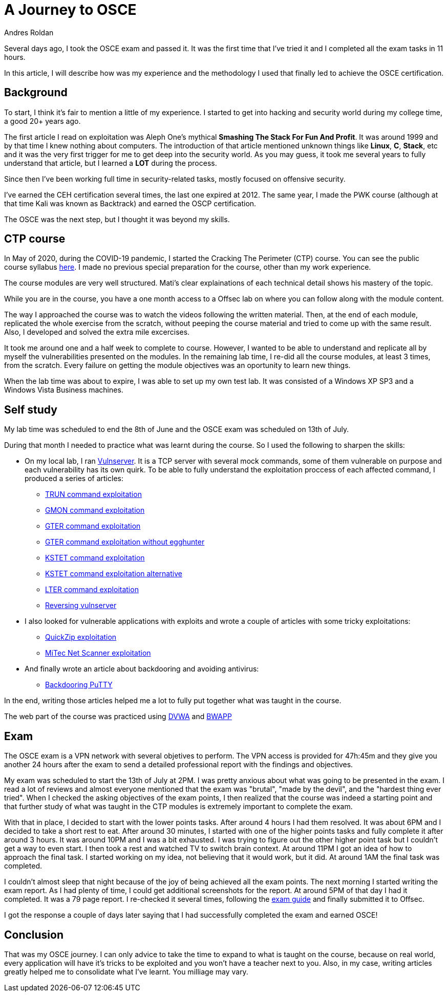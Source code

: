 :slug: osce-journey/
:date: 2020-09-10
:category: attacks
:subtitle: OSCE journey
:tags: osce, training, exploit
:image: cover.png
:alt: Photo by Joshua Earle on Unsplash
:description: This post will describe the journey that I took to earn the OSCE certification.
:keywords: Bussiness, Information, Security, Protection, Hacking, Vulnerability, Exploit, OSCE
:author: Andres Roldan
:writer: aroldan
:name: Andres Roldan
:about1: Cybersecurity Specialist, OSCE, OSCP, CHFI
:about2: "We don't need the key, we'll break in" RATM
:source: https://unsplash.com/photos/9idqIGrLuTE

= A Journey to OSCE

Several days ago, I took the OSCE exam and passed it. It was the first time
that I've tried it and I completed all the exam tasks in 11 hours.

In this article, I will describe how was my experience and the methodology
I used that finally led to achieve the OSCE certification.

== Background

To start, I think it's fair to mention a little of my experience. I started
to get into hacking and security world during my college time, a good 20+
years ago.

The first article I read on exploitation was Aleph One's mythical
*Smashing The Stack For Fun And Profit*. It was around 1999 and by that time
I knew nothing about computers. The introduction of that article mentioned
unknown things like *Linux*, *C*, *Stack*, etc and it was the very first
trigger for me to get deep into the security world.
As you may guess, it took me several years to fully understand that article,
but I learned a *LOT* during the process.

Since then I've been working full time in security-related tasks,
mostly focused on offensive security.

I've earned the CEH certification several times, the last one expired at 2012.
The same year, I made the PWK course (although at that time Kali was known as
Backtrack) and earned the OSCP certification.

The OSCE was the next step, but I thought it was beyond my skills.

== CTP course

In May of 2020, during the COVID-19 pandemic, I started the Cracking The
Perimeter (CTP) course. You can see the public course syllabus
link:https://www.offensive-security.com/documentation/cracking-the-perimeter-syllabus.pdf[here].
I made no previous special preparation for the course, other than my
work experience.

The course modules are very well structured. Mati's clear explainations of
each technical detail shows his mastery of the topic.

While you are in the course, you have a one month access to a Offsec lab
on where you can follow along with the module content.

The way I approached the course was to watch the videos following the
written material. Then, at the end of each module, replicated the whole
exercise from the scratch, without peeping the course material and tried to
come up with the same result. Also, I developed and solved the extra mile
excercises.

It took me around one and a half week to complete to course.
However, I wanted to be able to understand and replicate all by myself
the vulnerabilities presented on the modules. In the remaining lab time,
I re-did all the course modules, at least 3 times, from the scratch. Every
failure on getting the module objectives was an oportunity to learn new
things.

When the lab time was about to expire, I was able to set up my own test lab.
It was consisted of a Windows XP SP3 and a Windows Vista Business machines.

== Self study

My lab time was scheduled to end the 8th of June and the OSCE exam was
scheduled on 13th of July.

During that month I needed to practice what was learnt during the course. So
I used the following to sharpen the skills:

* On my local lab, I ran
link:https://github.com/stephenbradshaw/vulnserver[Vulnserver]. It is a
TCP server with several mock commands, some of them vulnerable on purpose and
each vulnerability has its own quirk. To be able to fully understand the
exploitation proccess of each affected command, I produced a series of
articles:
** link:../vulnserver-trun/[TRUN command exploitation]
** link:../vulnserver-gmon/[GMON command exploitation]
** link:../vulnserver-gter/[GTER command exploitation]
** link:../vulnserver-gter-no-egghunter/[GTER command exploitation without egghunter]
** link:../vulnserver-kstet/[KSTET command exploitation]
** link:../vulnserver-kstet-alternative/[KSTET command exploitation alternative]
** link:../vulnserver-lter-seh/[LTER command exploitation]
** link:../reversing-vulnserver/[Reversing vulnserver]
* I also looked for vulnerable applications with exploits and wrote a couple
of articles with some tricky exploitations:
** link:../quickzip-exploit/[QuickZip exploitation]
** link:../netscan-exploit/[MiTec Net Scanner exploitation]
* And finally wrote an article about backdooring and avoiding antivirus:
** link:../backdooring-putty/[Backdooring PuTTY]

In the end, writing those articles helped me a lot to fully put together
what was taught in the course.

The web part of the course was practiced using
link:http://www.dvwa.co.uk/[DVWA] and link:http://www.itsecgames.com/[BWAPP]

== Exam

The OSCE exam is a VPN network with several objetives to perform. The VPN
access is provided for 47h:45m and they give you another 24 hours
after the exam to send a detailed professional report with the findings and
objectives.

My exam was scheduled to start the 13th of July at 2PM. I was pretty anxious
about what was going to be presented in the exam. I read a lot of reviews
and almost everyone mentioned that the exam was "brutal", "made
by the devil", and the "hardest thing ever tried".
When I checked the asking objectives of the exam points, I then realized that
the course was indeed a starting point and that further study of what
was taught in the CTP modules is extremely important to complete the exam.

With that in place, I decided to start with the lower points tasks. After
around 4 hours I had them resolved. It was about 6PM and I decided to take a
short rest to eat. After around 30 minutes, I started with one of the
higher points tasks and fully complete it after around 3 hours.
It was around 10PM and I was a bit exhausted. I was trying to figure out
the other higher point task but I couldn't get a way to even start. I then
took a rest and watched TV to switch brain context. At around 11PM I got
an idea of how to approach the final task. I started working on my idea,
not believing that it would work, but it did. At around 1AM the final task
was completed.

I couldn't almost sleep that night because of the joy of being achieved all
the exam points. The next morning I started writing the exam report. As I
had plenty of time, I could get additional screenshots for the report.
At around 5PM of that day I had it completed. It was a 79 page report.
I re-checked it several times, following the
link:https://support.offensive-security.com/osce-exam-guide/[exam guide]
and finally submitted it to Offsec.

I got the response a couple of days later saying that I had successfully
completed the exam and earned OSCE!

== Conclusion

That was my OSCE journey. I can only advice to take the time to expand
to what is taught on the course, because on real world, every application
will have it's tricks to be exploited and you won't have a teacher next
to you. Also, in my case, writing articles greatly helped me to consolidate
what I've learnt. You milliage may vary.

